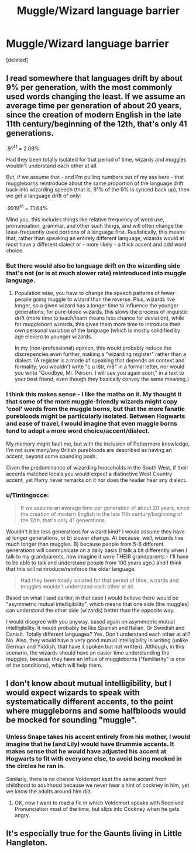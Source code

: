 #+TITLE: Muggle/Wizard language barrier

* Muggle/Wizard language barrier
:PROPERTIES:
:Score: 14
:DateUnix: 1576580697.0
:DateShort: 2019-Dec-17
:END:
[deleted]


** I read somewhere that languages drift by about 9% per generation, with the most commonly used words changing the least. If we assume an average time per generation of about 20 years, since the creation of modern English in the late 11th century/beginning of the 12th, that's only 41 generations.

.91^{41} = 2.09%

Had they been totally isolated for that period of time, wizards and muggles wouldn't understand each other at all.

But, if we assume that - and I'm pulling numbers out of my ass here - that muggleborns reintroduce about the same proportion of the language drift back into wizarding speech (that is, 91% of the 9% is synced back up), then we get a language drift of only:

.9919^{41} = 71.64%

Mind you, this includes things like relative frequency of word use, pronunciation, grammar, and other such things, and will often change the least-frequently used portions of a language first. Realistically, this means that, rather than speaking an entirely different language, wizards would at most have a different dialect or - more likely - a thick accent and odd word choice.
:PROPERTIES:
:Author: wille179
:Score: 14
:DateUnix: 1576598235.0
:DateShort: 2019-Dec-17
:END:

*** But there would also be language drift on the wizarding side that's not (or is at much slower rate) reintroduced into muggle language.
:PROPERTIES:
:Author: Togop
:Score: 2
:DateUnix: 1576608301.0
:DateShort: 2019-Dec-17
:END:

**** Population wise, you have to change the speech patterns of fewer people going muggle to wizard than the reverse. Plus, wizards live longer, so a given wizard has a longer time to influence the younger generations; for pure-blood wizards, this slows the process of linguistic drift (more time to teach/learn means less chance for deviation), while for muggleborn wizards, this gives them more time to introduce their own personal variation of the language (which is mostly solidified by age eleven) to younger wizards.

In my (non-professional) opinion, this would probably reduce the discrepencies even further, making a "wizarding register" rather than a dialect. (A register is a mode of speaking that depends on context and formality; you wouldn't write "c u l8tr, m8" in a formal letter, nor would you write "Goodbye, Mr. Person. I will see you again soon," in a text to your best friend, even though they basically convey the same meaning.)
:PROPERTIES:
:Author: wille179
:Score: 3
:DateUnix: 1576609139.0
:DateShort: 2019-Dec-17
:END:


*** I think this makes sense - I like the maths on it. My thought it that some of the more muggle-friendly wizards might copy 'cool' words from the muggle borns, but that the more fanatic purebloods might be particularly isolated. Between Hogwarts and ease of travel, I would imagine that even muggle borns tend to adopt a more word choice/accent/dialect.

My memory might fault me, but with the inclusion of Pottermore knowledge, I'm not sure many/any British purebloods are described as having an accent, beyond some sounding posh.

Given the predominance of wizarding households in the South West, if their accents matched locals you would expect a distinctive West Country accent, yet Harry never remarks on it nor does the reader hear any dialect.
:PROPERTIES:
:Author: Luna-shovegood
:Score: 1
:DateUnix: 1576622985.0
:DateShort: 2019-Dec-18
:END:


*** u/Tintingocce:
#+begin_quote
  If we assume an average time per generation of about 20 years, since the creation of modern English in the late 11th century/beginning of the 12th, that's only 41 generations.
#+end_quote

Wouldn't it be less generations for wizard kind? I would assume they have a) longer generations, or b) slower change. A) because, well, wizards live much longer than muggles. B) because people from 5-6 different generations will communicate on a daily basis (I talk a bit differently when I talk to my grandparents, now imagine it were THEIR grandparents - I'll have to be able to talk and understand people from 100 years ago.) and I think that this will reintroduce/reinforce the older language.

#+begin_quote
  Had they been totally isolated for that period of time, wizards and muggles wouldn't understand each other at all.
#+end_quote

Based on what I said earlier, in that case I would believe there would be "asymmetric mutual intelligibility", which means that one side (the muggles) can understand the other side (wizards) better than the opposite way.

I would disagree with you anyway, based again on asymmetric mutual intelligibility. It would probably be like Spanish and Italian. Or Swedish and Danish. Totally different languages? Yes. Don't understand each other at all? No. Also, they would have a very good mutual intelligibility in writing (unlike German and Yiddish, that have it spoken but not written). Although, in this scenario, the wizards should have an easier time understanding the muggles, because they have an influx of muggleborns ("familiarity" is one of the conditions), which will help them.
:PROPERTIES:
:Author: Tintingocce
:Score: 1
:DateUnix: 1576662364.0
:DateShort: 2019-Dec-18
:END:


** I don't know about mutual intelligibility, but I would expect wizards to speak with systematically different accents, to the point where muggleborns and some halfbloods would be mocked for sounding "muggle".
:PROPERTIES:
:Author: turbinicarpus
:Score: 8
:DateUnix: 1576611484.0
:DateShort: 2019-Dec-17
:END:

*** Unless Snape takes his accent entirely from his mother, I would imagine that he (and Lily) would have Brummie accents. It makes sense that he would have adjusted his accent at Hogwarts to fit with everyone else, to avoid being mocked in the circles he ran in.

Similarly, there is no chance Voldemort kept the same accent from childhood to adulthood because we never hear a hint of cockney in him, yet we know the adults around him did.
:PROPERTIES:
:Author: Luna-shovegood
:Score: 2
:DateUnix: 1576623585.0
:DateShort: 2019-Dec-18
:END:

**** OK, now I want to read a fic in which Voldemort speaks with Received Pronunciation most of the time, but slips into Cockney when he gets angry.
:PROPERTIES:
:Author: turbinicarpus
:Score: 2
:DateUnix: 1576813883.0
:DateShort: 2019-Dec-20
:END:


** It's especially true for the Gaunts living in Little Hangleton.
:PROPERTIES:
:Score: 1
:DateUnix: 1576602882.0
:DateShort: 2019-Dec-17
:END:
